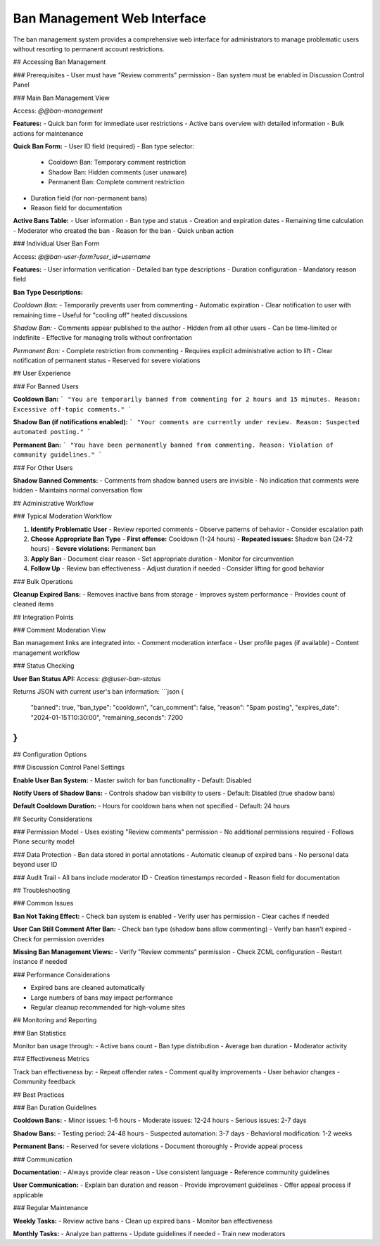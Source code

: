 Ban Management Web Interface
============================

The ban management system provides a comprehensive web interface for administrators
to manage problematic users without resorting to permanent account restrictions.

## Accessing Ban Management

### Prerequisites
- User must have "Review comments" permission
- Ban system must be enabled in Discussion Control Panel

### Main Ban Management View

Access: `@@ban-management`

**Features:**
- Quick ban form for immediate user restrictions
- Active bans overview with detailed information
- Bulk actions for maintenance

**Quick Ban Form:**
- User ID field (required)
- Ban type selector:
  * Cooldown Ban: Temporary comment restriction
  * Shadow Ban: Hidden comments (user unaware)
  * Permanent Ban: Complete comment restriction
- Duration field (for non-permanent bans)
- Reason field for documentation

**Active Bans Table:**
- User information
- Ban type and status
- Creation and expiration dates
- Remaining time calculation
- Moderator who created the ban
- Reason for the ban
- Quick unban action

### Individual User Ban Form

Access: `@@ban-user-form?user_id=username`

**Features:**
- User information verification
- Detailed ban type descriptions
- Duration configuration
- Mandatory reason field

**Ban Type Descriptions:**

*Cooldown Ban:*
- Temporarily prevents user from commenting
- Automatic expiration
- Clear notification to user with remaining time
- Useful for "cooling off" heated discussions

*Shadow Ban:*
- Comments appear published to the author
- Hidden from all other users
- Can be time-limited or indefinite
- Effective for managing trolls without confrontation

*Permanent Ban:*
- Complete restriction from commenting
- Requires explicit administrative action to lift
- Clear notification of permanent status
- Reserved for severe violations

## User Experience

### For Banned Users

**Cooldown Ban:**
```
"You are temporarily banned from commenting for 2 hours and 15 minutes. 
Reason: Excessive off-topic comments."
```

**Shadow Ban (if notifications enabled):**
```
"Your comments are currently under review. 
Reason: Suspected automated posting."
```

**Permanent Ban:**
```
"You have been permanently banned from commenting. 
Reason: Violation of community guidelines."
```

### For Other Users

**Shadow Banned Comments:**
- Comments from shadow banned users are invisible
- No indication that comments were hidden
- Maintains normal conversation flow

## Administrative Workflow

### Typical Moderation Workflow

1. **Identify Problematic User**
   - Review reported comments
   - Observe patterns of behavior
   - Consider escalation path

2. **Choose Appropriate Ban Type**
   - **First offense:** Cooldown (1-24 hours)
   - **Repeated issues:** Shadow ban (24-72 hours)
   - **Severe violations:** Permanent ban

3. **Apply Ban**
   - Document clear reason
   - Set appropriate duration
   - Monitor for circumvention

4. **Follow Up**
   - Review ban effectiveness
   - Adjust duration if needed
   - Consider lifting for good behavior

### Bulk Operations

**Cleanup Expired Bans:**
- Removes inactive bans from storage
- Improves system performance
- Provides count of cleaned items

## Integration Points

### Comment Moderation View

Ban management links are integrated into:
- Comment moderation interface
- User profile pages (if available)
- Content management workflow

### Status Checking

**User Ban Status API:**
Access: `@@user-ban-status`

Returns JSON with current user's ban information:
```json
{
  "banned": true,
  "ban_type": "cooldown",
  "can_comment": false,
  "reason": "Spam posting",
  "expires_date": "2024-01-15T10:30:00",
  "remaining_seconds": 7200
}
```

## Configuration Options

### Discussion Control Panel Settings

**Enable User Ban System:**
- Master switch for ban functionality
- Default: Disabled

**Notify Users of Shadow Bans:**
- Controls shadow ban visibility to users
- Default: Disabled (true shadow bans)

**Default Cooldown Duration:**
- Hours for cooldown bans when not specified
- Default: 24 hours

## Security Considerations

### Permission Model
- Uses existing "Review comments" permission
- No additional permissions required
- Follows Plone security model

### Data Protection
- Ban data stored in portal annotations
- Automatic cleanup of expired bans
- No personal data beyond user ID

### Audit Trail
- All bans include moderator ID
- Creation timestamps recorded
- Reason field for documentation

## Troubleshooting

### Common Issues

**Ban Not Taking Effect:**
- Check ban system is enabled
- Verify user has permission
- Clear caches if needed

**User Can Still Comment After Ban:**
- Check ban type (shadow bans allow commenting)
- Verify ban hasn't expired
- Check for permission overrides

**Missing Ban Management Views:**
- Verify "Review comments" permission
- Check ZCML configuration
- Restart instance if needed

### Performance Considerations

- Expired bans are cleaned automatically
- Large numbers of bans may impact performance
- Regular cleanup recommended for high-volume sites

## Monitoring and Reporting

### Ban Statistics

Monitor ban usage through:
- Active bans count
- Ban type distribution
- Average ban duration
- Moderator activity

### Effectiveness Metrics

Track ban effectiveness by:
- Repeat offender rates
- Comment quality improvements
- User behavior changes
- Community feedback

## Best Practices

### Ban Duration Guidelines

**Cooldown Bans:**
- Minor issues: 1-6 hours
- Moderate issues: 12-24 hours  
- Serious issues: 2-7 days

**Shadow Bans:**
- Testing period: 24-48 hours
- Suspected automation: 3-7 days
- Behavioral modification: 1-2 weeks

**Permanent Bans:**
- Reserved for severe violations
- Document thoroughly
- Provide appeal process

### Communication

**Documentation:**
- Always provide clear reason
- Use consistent language
- Reference community guidelines

**User Communication:**
- Explain ban duration and reason
- Provide improvement guidelines
- Offer appeal process if applicable

### Regular Maintenance

**Weekly Tasks:**
- Review active bans
- Clean up expired bans
- Monitor ban effectiveness

**Monthly Tasks:**
- Analyze ban patterns
- Update guidelines if needed
- Train new moderators
